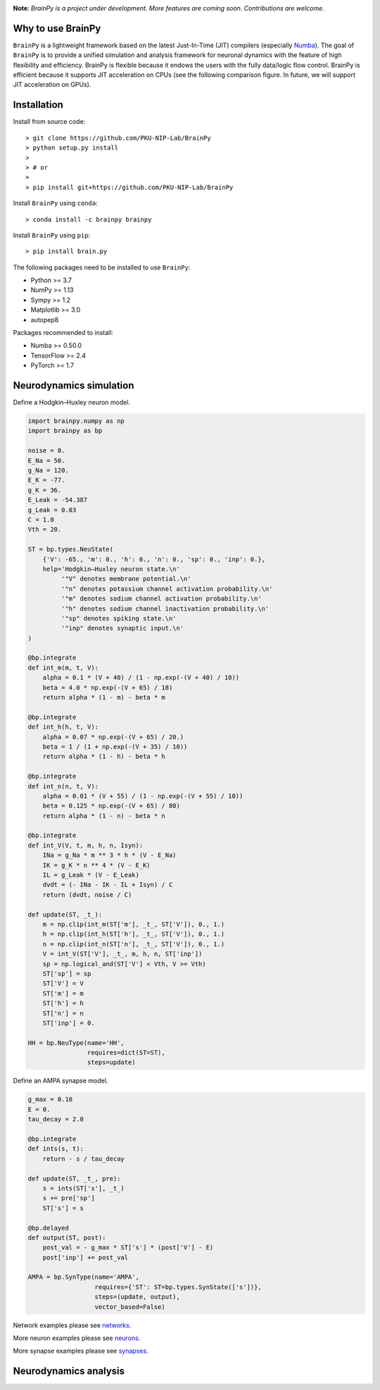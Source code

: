 

.. image:: https://github.com/PKU-NIP-Lab/BrainPy/blob/master/docs/images/logo.png
    :target: https://github.com/PKU-NIP-Lab/BrainPy
    :align: center
    :alt: Logo

.. image:: https://anaconda.org/brainpy/brainpy/badges/license.svg
    :target: https://github.com/PKU-NIP-Lab/BrainPy
    :alt: LICENSE

.. image:: https://readthedocs.org/projects/brainpy/badge/?version=latest
    :target: https://brainpy.readthedocs.io/en/latest/?badge=latest
    :alt: Documentation Status

.. image:: https://anaconda.org/brainpy/brainpy/badges/version.svg
    :target: https://anaconda.org/brainpy/brainpy
    :alt: Conda version

.. image:: https://badge.fury.io/py/Brain.Py.svg
    :target: https://badge.fury.io/py/Brain.Py
    :alt: Pypi Version




**Note**: *BrainPy is a project under development.*
*More features are coming soon. Contributions are welcome.*



Why to use BrainPy
=====================

``BrainPy`` is a lightweight framework based on the latest Just-In-Time (JIT)
compilers (especially `Numba <https://numba.pydata.org/>`_).
The goal of ``BrainPy`` is to provide a unified simulation and analysis framework
for neuronal dynamics with the feature of high flexibility and efficiency.
BrainPy is flexible because it endows the users with the fully data/logic flow control.
BrainPy is efficient because it supports JIT acceleration on CPUs
(see the following comparison figure. In future, we will support JIT acceleration on GPUs).

.. figure:: https://github.com/PKU-NIP-Lab/NumpyBrain/blob/master/docs/images/speed.png
    :alt: Speed of BrainPy
    :figclass: align-center
    :width: 250px


Installation
============

Install from source code::

    > git clone https://github.com/PKU-NIP-Lab/BrainPy
    > python setup.py install
    >
    > # or
    >
    > pip install git+https://github.com/PKU-NIP-Lab/BrainPy

Install ``BrainPy`` using ``conda``::

    > conda install -c brainpy brainpy

Install ``BrainPy`` using ``pip``::

    > pip install brain.py


The following packages need to be installed to use ``BrainPy``:

- Python >= 3.7
- NumPy >= 1.13
- Sympy >= 1.2
- Matplotlib >= 3.0
- autopep8

Packages recommended to install:

- Numba >= 0.50.0
- TensorFlow >= 2.4
- PyTorch >= 1.7


Neurodynamics simulation
========================


.. raw:: html

    <table border="0">
        <tr>
            <td border="0" width="30%">
                <a href="https://github.com/PKU-NIP-Lab/BrainPy/blob/master/examples/neurons/HH_model.py">
                <img src="docs/images/HH_neuron.png">
                </a>
            </td>
            <td border="0" valign="top">
                <h3><a href="https://github.com/PKU-NIP-Lab/BrainPy/blob/master/examples/neurons/HH_model.py">HH Neuron Model</a></h3>
                <p>The Hodgkin–Huxley model, or conductance-based model, is a mathematical model that describes how action potentials in neurons are initiated and propagated. It is a set of nonlinear differential equations that approximates the electrical characteristics of excitable cells such as neurons and cardiac myocytes. It is a continuous-time dynamical system.</p>
            </td>
        </tr>
        <tr>
            <td border="0" width="30%">
                <a href="https://github.com/PKU-NIP-Lab/BrainPy/blob/master/examples/synapses/AMPA_vector.py">
                <img src="docs/images/AMPA_model.png">
                </a>
            </td>
            <td border="0" valign="top">
                <h3><a href="https://github.com/PKU-NIP-Lab/BrainPy/blob/master/examples/synapses/AMPA_vector.py">AMPA Synapse Model</a></h3>
                <p>AMPA synapse model.</p>
            </td>
        </tr>
    </table>




Define a Hodgkin–Huxley neuron model.


.. code-block:: python

    import brainpy.numpy as np
    import brainpy as bp

    noise = 0.
    E_Na = 50.
    g_Na = 120.
    E_K = -77.
    g_K = 36.
    E_Leak = -54.387
    g_Leak = 0.03
    C = 1.0
    Vth = 20.

    ST = bp.types.NeuState(
        {'V': -65., 'm': 0., 'h': 0., 'n': 0., 'sp': 0., 'inp': 0.},
        help='Hodgkin–Huxley neuron state.\n'
             '"V" denotes membrane potential.\n'
             '"n" denotes potassium channel activation probability.\n'
             '"m" denotes sodium channel activation probability.\n'
             '"h" denotes sodium channel inactivation probability.\n'
             '"sp" denotes spiking state.\n'
             '"inp" denotes synaptic input.\n'
    )

    @bp.integrate
    def int_m(m, t, V):
        alpha = 0.1 * (V + 40) / (1 - np.exp(-(V + 40) / 10))
        beta = 4.0 * np.exp(-(V + 65) / 18)
        return alpha * (1 - m) - beta * m

    @bp.integrate
    def int_h(h, t, V):
        alpha = 0.07 * np.exp(-(V + 65) / 20.)
        beta = 1 / (1 + np.exp(-(V + 35) / 10))
        return alpha * (1 - h) - beta * h

    @bp.integrate
    def int_n(n, t, V):
        alpha = 0.01 * (V + 55) / (1 - np.exp(-(V + 55) / 10))
        beta = 0.125 * np.exp(-(V + 65) / 80)
        return alpha * (1 - n) - beta * n

    @bp.integrate
    def int_V(V, t, m, h, n, Isyn):
        INa = g_Na * m ** 3 * h * (V - E_Na)
        IK = g_K * n ** 4 * (V - E_K)
        IL = g_Leak * (V - E_Leak)
        dvdt = (- INa - IK - IL + Isyn) / C
        return (dvdt, noise / C)

    def update(ST, _t_):
        m = np.clip(int_m(ST['m'], _t_, ST['V']), 0., 1.)
        h = np.clip(int_h(ST['h'], _t_, ST['V']), 0., 1.)
        n = np.clip(int_n(ST['n'], _t_, ST['V']), 0., 1.)
        V = int_V(ST['V'], _t_, m, h, n, ST['inp'])
        sp = np.logical_and(ST['V'] < Vth, V >= Vth)
        ST['sp'] = sp
        ST['V'] = V
        ST['m'] = m
        ST['h'] = h
        ST['n'] = n
        ST['inp'] = 0.

    HH = bp.NeuType(name='HH',
                    requires=dict(ST=ST),
                    steps=update)



Define an AMPA synapse model.

.. code-block:: python

    g_max = 0.10
    E = 0.
    tau_decay = 2.0

    @bp.integrate
    def ints(s, t):
        return - s / tau_decay

    def update(ST, _t_, pre):
        s = ints(ST['s'], _t_)
        s += pre['sp']
        ST['s'] = s

    @bp.delayed
    def output(ST, post):
        post_val = - g_max * ST['s'] * (post['V'] - E)
        post['inp'] += post_val

    AMPA = bp.SynType(name='AMPA',
                      requires={'ST': ST=bp.types.SynState(['s'])},
                      steps=(update, output),
                      vector_based=False)


Network examples please see `networks <https://github.com/PKU-NIP-Lab/BrainPy/tree/master/examples/networks>`_.

More neuron examples please see `neurons <https://github.com/PKU-NIP-Lab/BrainPy/tree/master/examples/neurons>`_.

More synapse examples please see `synapses <https://github.com/PKU-NIP-Lab/BrainPy/tree/master/examples/synapses>`_.


Neurodynamics analysis
======================





